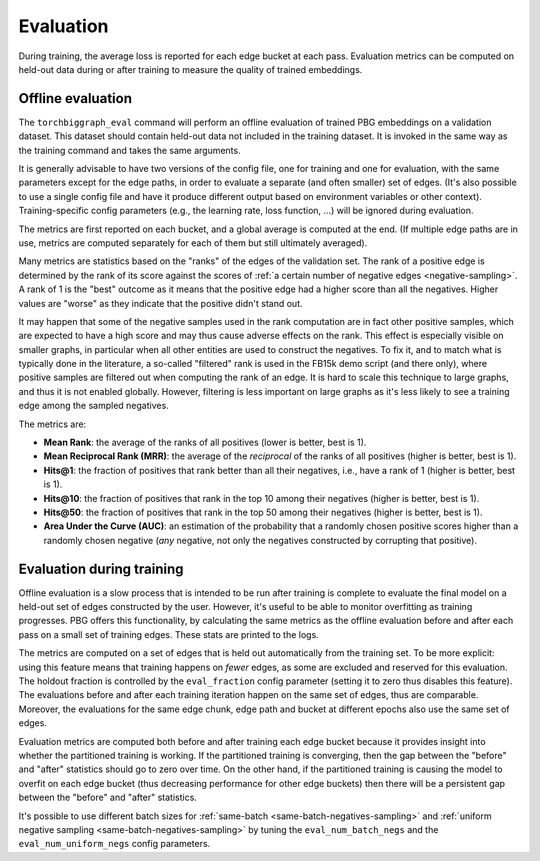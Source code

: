 Evaluation
==========

During training, the average loss is reported for each edge bucket at each pass.
Evaluation metrics can be computed on held-out data during or after training to
measure the quality of trained embeddings.

Offline evaluation
------------------

The ``torchbiggraph_eval`` command will perform an offline evaluation of trained PBG embeddings on a validation dataset.
This dataset should contain held-out data not included in the training dataset. It is invoked in the same
way as the training command and takes the same arguments.

It is generally advisable to have two versions of the config file, one for training and one for evaluation, with the same
parameters except for the edge paths, in order to evaluate a separate (and often smaller) set of edges. (It's also possible
to use a single config file and have it produce different output based on environment variables or other context).
Training-specific config parameters (e.g., the learning rate, loss function, ...) will be ignored during evaluation.

The metrics are first reported on each bucket, and a global average is computed at the end.
(If multiple edge paths are in use, metrics are computed separately for each of them but still ultimately averaged).

Many metrics are statistics based on the "ranks" of the edges of the validation set.
The rank of a positive edge is determined by the rank of its score against the scores of
:ref:`a certain number of negative edges <negative-sampling>`. A rank of 1 is the "best"
outcome as it means that the positive edge had a higher score than all the negatives. Higher
values are "worse" as they indicate that the positive didn't stand out.

It may happen that some of the negative samples used in the rank computation are in fact
other positive samples, which are expected to have a high score and may thus cause adverse effects on the rank.
This effect is especially visible on smaller graphs, in particular when all other entities are used to construct the negatives.
To fix it, and to match what is typically done in the literature,
a so-called "filtered" rank is used in the FB15k demo script (and there only), where positive
samples are filtered out when computing the rank of an edge. It is hard to scale this technique
to large graphs, and thus it is not enabled globally. However, filtering is less important
on large graphs as it's less likely to see a training edge among the sampled negatives.

The metrics are:

- **Mean Rank**: the average of the ranks of all positives (lower is better, best is 1).
- **Mean Reciprocal Rank (MRR)**: the average of the *reciprocal* of the ranks of all positives (higher is better, best is 1).
- **Hits@1**: the fraction of positives that rank better than all their negatives, i.e., have a rank of 1 (higher is better, best is 1).
- **Hits@10**: the fraction of positives that rank in the top 10 among their negatives (higher is better, best is 1).
- **Hits@50**: the fraction of positives that rank in the top 50 among their negatives (higher is better, best is 1).
- **Area Under the Curve (AUC)**: an estimation of the probability that a randomly chosen positive scores higher than a
  randomly chosen negative (*any* negative, not only the negatives constructed by corrupting that positive).

.. _evaluation-during-training:

Evaluation during training
--------------------------

Offline evaluation is a slow process that is intended to be run after training is complete
to evaluate the final model on a held-out set of edges constructed by the user. However, it's
useful to be able to monitor overfitting as training progresses. PBG offers this functionality,
by calculating the same metrics as the offline evaluation before and after each pass on a
small set of training edges. These stats are printed to the logs.

The metrics are computed on a set of edges that is held out automatically from the training set. To be more explicit:
using this feature means that training happens on *fewer* edges, as some are excluded and reserved for this evaluation.
The holdout fraction is controlled by the ``eval_fraction`` config parameter (setting it to zero thus disables this
feature). The evaluations before and after each training iteration happen on the same set of edges, thus are comparable.
Moreover, the evaluations for the same edge chunk, edge path and bucket at different epochs also use the same set of edges.

Evaluation metrics are computed both before and after training each edge bucket because it provides insight into
whether the partitioned training is working. If the partitioned training is converging, then the gap between the "before"
and "after" statistics should go to zero over time. On the other hand, if the partitioned training is causing the model to
overfit on each edge bucket (thus decreasing performance for other edge buckets) then there will be a persistent gap between
the "before" and "after" statistics.

It's possible to use different batch sizes for :ref:`same-batch <same-batch-negatives-sampling>` and
:ref:`uniform negative sampling <same-batch-negatives-sampling>` by tuning the ``eval_num_batch_negs`` and the
``eval_num_uniform_negs`` config parameters.
